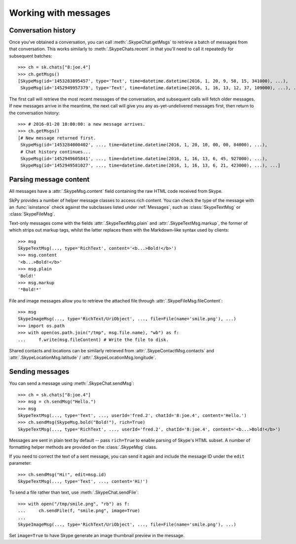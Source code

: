 Working with messages
=====================

Conversation history
--------------------

Once you've obtained a conversation, you can call :meth:`.SkypeChat.getMsgs` to retrieve a batch of messages from that conversation.  This works similarly to :meth:`.SkypeChats.recent` in that you'll need to call it repeatedly for subsequent batches::

    >>> ch = sk.chats["8:joe.4"]
    >>> ch.getMsgs()
    [SkypeMsg(id='1453283895457', type='Text', time=datetime.datetime(2016, 1, 20, 9, 58, 15, 341000), ...),
     SkypeMsg(id='1452949957379', type='Text', time=datetime.datetime(2016, 1, 16, 13, 12, 37, 109000), ...), ...]

The first call will retrieve the most recent messages of the conversation, and subsequent calls will fetch older messages.  If new messages arrive in the meantime, the next call will give you any as-yet-undelivered messages first, then return to the conversation history::

    >>> # 2016-01-20 10:00:00: a new message arrives.
    >>> ch.getMsgs()
    [# New message returned first.
     SkypeMsg(id='1453284000402', ..., time=datetime.datetime(2016, 1, 20, 10, 00, 00, 84000), ...),
     # Chat history continues...
     SkypeMsg(id='1452949605841', ..., time=datetime.datetime(2016, 1, 16, 13, 6, 45, 927000), ...),
     SkypeMsg(id='1452949581027', ..., time=datetime.datetime(2016, 1, 16, 13, 6, 21, 423000), ...), ...]

Parsing message content
-----------------------

All messages have a :attr:`.SkypeMsg.content` field containing the raw HTML code received from Skype.

SkPy provides a number of helper message classes to access rich content.  You can check the type of the message with an :func:`isinstance` check against the subclasses listed under :ref:`Messages`, such as :class:`SkypeTextMsg` or :class:`SkypeFileMsg`.

Text-only messages come with the fields :attr:`.SkypeTextMsg.plain` and :attr:`.SkypeTextMsg.markup`, the former of which strips out markup tags, whilst the latter replaces them with the Markdown-like syntax used by clients::

    >>> msg
    SkypeTextMsg(..., type='RichText', content='<b...>Bold!</b>')
    >>> msg.content
    '<b...>Bold!</b>'
    >>> msg.plain
    'Bold!'
    >>> msg.markup
    '*Bold!*'

File and image messages allow you to retrieve the attached file through :attr:`.SkypeFileMsg.fileContent`::

    >>> msg
    SkypeImageMsg(..., type='RichText/UriObject', ..., file=File(name='smile.png'), ...)
    >>> import os.path
    >>> with open(os.path.join("/tmp", msg.file.name), "wb") as f:
    ...     f.write(msg.fileContent) # Write the file to disk.

Shared contacts and locations can be similarly retrieved from :attr:`.SkypeContactMsg.contacts` and :attr:`.SkypeLocationMsg.latitude` / :attr:`.SkypeLocationMsg.longitude`.

Sending messages
----------------

You can send a message using :meth:`.SkypeChat.sendMsg`::

    >>> ch = sk.chats["8:joe.4"]
    >>> msg = ch.sendMsg("Hello.")
    >>> msg
    SkypeTextMsg(..., type='Text', ..., userId='fred.2', chatId='8:joe.4', content='Hello.')
    >>> ch.sendMsg(SkypeMsg.bold("Bold!"), rich=True)
    SkypeTextMsg(..., type='RichText', ..., userId='fred.2', chatId='8:joe.4', content='<b...>Bold!</b>')

Messages are sent in plain text by default -- pass ``rich=True`` to enable parsing of Skype's HTML subset.  A number of formatting helper methods are provided on the :class:`.SkypeMsg` class.

If you need to correct the text of a sent message, you can send it again and include the message ID under the ``edit`` parameter::

    >>> ch.sendMsg("Hi!", edit=msg.id)
    SkypeTextMsg(..., type='Text', ..., content='Hi!')

To send a file rather than text, use :meth:`.SkypeChat.sendFile`::

    >>> with open("/tmp/smile.png", "rb") as f:
    ...     ch.sendFile(f, "smile.png", image=True)
    ...
    SkypeImageMsg(..., type='RichText/UriObject', ..., file=File(name='smile.png'), ...)

Set ``image=True`` to have Skype generate an image thumbnail preview in the message.

.. seealso::
    :ref:`Message formatting` -- supported HTML markup in various Skype clients.
